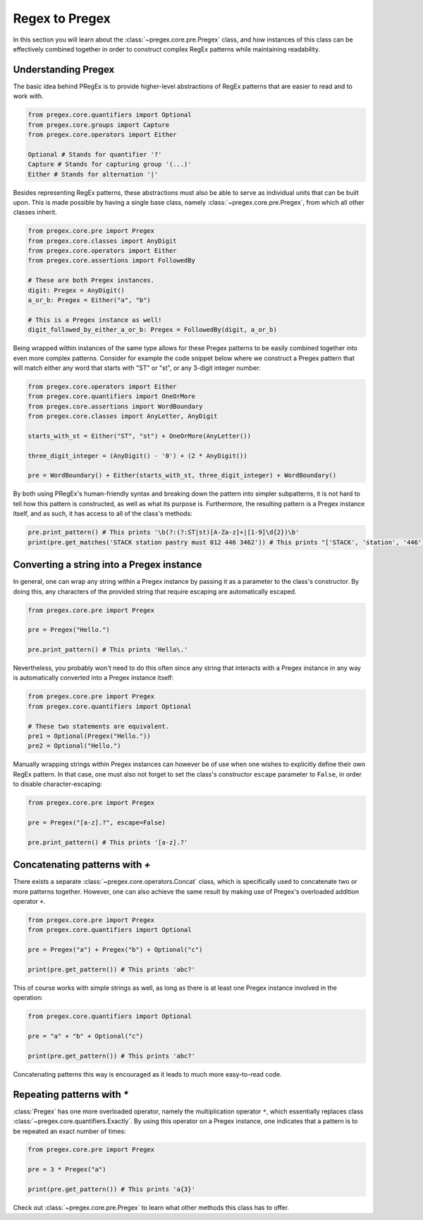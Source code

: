 ###################
Regex to Pregex
###################

In this section you will learn about the :class:`~pregex.core.pre.Pregex` class,
and how instances of this class can be effectively combined together in order
to construct complex RegEx patterns while maintaining readability.

Understanding Pregex
============================================

The basic idea behind PRegEx is to provide higher-level abstractions
of RegEx patterns that are easier to read and to work with.

.. code-block:: python

   from pregex.core.quantifiers import Optional
   from pregex.core.groups import Capture
   from pregex.core.operators import Either

   Optional # Stands for quantifier '?'
   Capture # Stands for capturing group '(...)'
   Either # Stands for alternation '|'

Besides representing RegEx patterns, these abstractions must also be able to
serve as individual units that can be built upon. This is made possible by
having a single base class, namely :class:`~pregex.core.pre.Pregex`, from which
all other classes inherit.

.. code-block:: python

   from pregex.core.pre import Pregex
   from pregex.core.classes import AnyDigit
   from pregex.core.operators import Either
   from pregex.core.assertions import FollowedBy

   # These are both Pregex instances.
   digit: Pregex = AnyDigit()
   a_or_b: Pregex = Either("a", "b")

   # This is a Pregex instance as well!
   digit_followed_by_either_a_or_b: Pregex = FollowedBy(digit, a_or_b)

Being wrapped within instances of the same type allows for these Pregex
patterns to be easily combined together into even more complex patterns.
Consider for example the code snippet below where we construct a Pregex
pattern that will match either any word that starts with "ST" or "st",
or any 3-digit integer number:

.. code-block:: python

   from pregex.core.operators import Either
   from pregex.core.quantifiers import OneOrMore
   from pregex.core.assertions import WordBoundary
   from pregex.core.classes import AnyLetter, AnyDigit

   starts_with_st = Either("ST", "st") + OneOrMore(AnyLetter())

   three_digit_integer = (AnyDigit() - '0') + (2 * AnyDigit())

   pre = WordBoundary() + Either(starts_with_st, three_digit_integer) + WordBoundary()

By both using PRegEx's human-friendly syntax and breaking down the pattern into simpler
subpatterns, it is not hard to tell how this pattern is constructed, as well as what its
purpose is. Furthermore, the resulting pattern is a Pregex instance itself, and as such,
it has access to all of the class's methods:

.. code-block:: python

   pre.print_pattern() # This prints '\b(?:(?:ST|st)[A-Za-z]+|[1-9]\d{2})\b'
   print(pre.get_matches('STACK station pastry must 012 446 3462')) # This prints "['STACK', 'station', '446']"


Converting a string into a Pregex instance
============================================
In general, one can wrap any string within a Pregex instance by passing it as a 
parameter to the class's constructor. By doing this, any characters of the provided
string that require escaping are automatically escaped.

.. code-block:: python

   from pregex.core.pre import Pregex

   pre = Pregex("Hello.")

   pre.print_pattern() # This prints 'Hello\.'

Nevertheless, you probably won't need to do this often since any string that interacts
with a Pregex instance in any way is automatically converted into a Pregex instance itself:

.. code-block:: python

   from pregex.core.pre import Pregex
   from pregex.core.quantifiers import Optional

   # These two statements are equivalent.
   pre1 = Optional(Pregex("Hello."))
   pre2 = Optional("Hello.")

Manually wrapping strings within Pregex instances can however be of use when one wishes
to explicitly define their own RegEx pattern. In that case, one must also not forget
to set the class's constructor ``escape`` parameter to ``False``, in order to disable
character-escaping:

.. code-block:: python

   from pregex.core.pre import Pregex

   pre = Pregex("[a-z].?", escape=False)

   pre.print_pattern() # This prints '[a-z].?'   

Concatenating patterns with `+`
============================================
There exists a separate :class:`~pregex.core.operators.Concat` class,
which is specifically used to concatenate two or more patterns together.
However, one can also achieve the same result by making use of Pregex's
overloaded addition operator ``+``.

.. code-block:: python

   from pregex.core.pre import Pregex
   from pregex.core.quantifiers import Optional

   pre = Pregex("a") + Pregex("b") + Optional("c")

   print(pre.get_pattern()) # This prints 'abc?'

This of course works with simple strings as well, as long as there
is at least one Pregex instance involved in the operation:

.. code-block:: python

   from pregex.core.quantifiers import Optional

   pre = "a" + "b" + Optional("c")

   print(pre.get_pattern()) # This prints 'abc?'

Concatenating patterns this way is encouraged as it leads to much more
easy-to-read code.

Repeating patterns with `*`
============================================
:class:`Pregex` has one more overloaded operator, namely the multiplication operator
``*``, which essentially replaces class :class:`~pregex.core.quantifiers.Exactly`.
By using this operator on a Pregex instance, one indicates that a pattern is to be
repeated an exact number of times:

.. code-block:: python

   from pregex.core.pre import Pregex

   pre = 3 * Pregex("a")

   print(pre.get_pattern()) # This prints 'a{3}'

Check out :class:`~pregex.core.pre.Pregex` to learn what other methods this class
has to offer.
